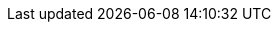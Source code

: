 :doctype: book
:icons: font
:icon-set: far
:lang: it
:sectnumlevels: 2
:sectnums:
:stem: latexmath
:toc: left
:toclevels: 2
:xrefstyle: short

// :stylesheet: ./style.css
